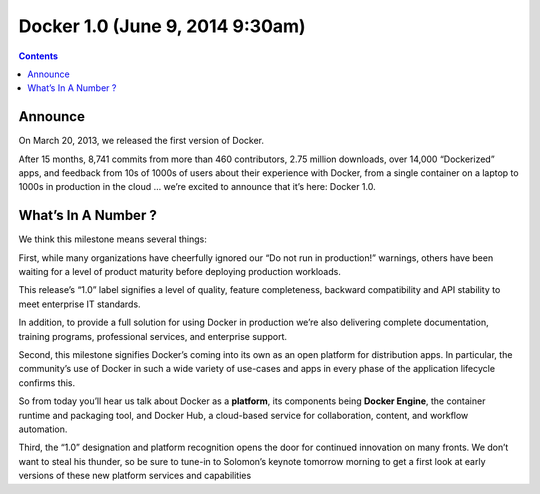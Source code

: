 
.. index::
   pair: Docker; Versions


.. _docker_1.0.0:

===============================================================
Docker 1.0 (June 9, 2014 9:30am)
===============================================================

.. seealso::

   - http://blog.docker.com/2014/06/its-here-docker-1-0/


.. contents::
   :depth: 3   
  
Announce
=========

   
On March 20, 2013, we released the first version of Docker.  

After 15 months, 8,741 commits from more than 460 contributors, 2.75 million 
downloads, over 14,000 “Dockerized” apps, and feedback from 10s of 1000s of 
users about their experience with Docker, from a single container on a laptop 
to 1000s in production in the cloud … we’re excited to announce that it’s here: Docker 1.0.


What’s In A Number ?
=====================

We think this milestone means several things:

First, while many organizations have cheerfully ignored our “Do not run in production!” 
warnings, others have been waiting for a level of product maturity before deploying 
production workloads.  

This release’s “1.0” label signifies a level of quality, feature completeness, 
backward compatibility and API stability to meet enterprise IT standards.  

In addition, to provide a full solution for using Docker in production we’re 
also delivering complete documentation, training programs, professional services, 
and enterprise support.

Second, this milestone signifies Docker’s coming into its own as an open platform 
for distribution apps.  
In particular, the community’s use of Docker in such a wide variety of use-cases 
and apps in every phase of the application lifecycle confirms this.  

So from today you’ll hear us talk about Docker as a **platform**, its components 
being **Docker Engine**, the container runtime and packaging tool, and Docker Hub, 
a cloud-based service for collaboration, content, and workflow automation.

Third, the “1.0” designation and platform recognition opens the door for 
continued innovation on many fronts.  We don’t want to steal his thunder, so be 
sure to tune-in to Solomon’s keynote tomorrow morning to get a first look at 
early versions of these new platform services and capabilities


